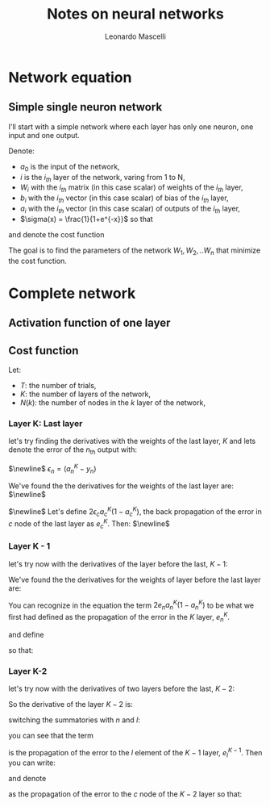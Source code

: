 #+title: Notes on neural networks
#+author: Leonardo Mascelli
#+latex_header: \usepackage{tikz}
#+latex_header: \usetikzlibrary{positioning}
* Network equation
** Simple single neuron network
 
I'll start with a simple network where each layer has only one neuron, one input and one output.

\hfill

Denote:
- $a_0$ is the input of the network,
- $i$ is the $i_{th}$ layer of the network, varing from 1 to N,
- $W_i$ with the $i_{th}$ matrix (in this case scalar) of weights of the $i_{th}$ layer,
- $b_i$ with the $i_{th}$ vector (in this case scalar) of bias of the $i_{th}$ layer,
- $a_i$ with the $i_{th}$ vector (in this case scalar) of outputs of the $i_{th}$ layer,
- $\sigma(x) = \frac{1}{1+e^{-x}}$ so that
  
\begin{equation}
  a_i = \sigma(W_ia_{i-1}+b_i)
\end{equation}

\begin{tikzpicture}[
    inputnode/.style={circle, draw=green},
    outputnode/.style={circle, draw=red},
    comnode/.style={circle, draw=blue},
  ]
  \node[inputnode] (A0)                                {$a_0$};
  \node[comnode]   (W1)        [right= of A0]           {$W_{1}a_{0}$};
  \draw[->] (A0) -- (W1);                         
  \node[comnode]   (B1)        [above= of W1]           {$b_1$};
  \node[outputnode](A1)        [right= of W1]           {$a_1$};
  \draw[->] (W1) -- (A1);                        
  \draw[->] (B1) -- (A1);                         
  \node[comnode]   (W2)        [right= of A1]           {$W_{2}a_{1}$};
  \draw[->] (A1) -- (W2);                         
  \node[comnode]   (B2)        [above= of W2]           {$b_2$};
  \node[outputnode](A2)        [right= of W2]           {$a_2$};
  \draw[->] (W2) -- (A2);                        
  \draw[->] (B2) -- (A2);                         
  \node (dotsnode)             [right=of A2]            {$...$};
  \node[inputnode] (ANm2)      at (0, -5)               {$a_{N-2}$};
  \node[comnode]   (WNm1)      [right= of ANm2]         {$W_{N-1}a_{N-2}$};
  \draw[->] (ANm2) -- (WNm1);                        
  \node[comnode]   (BNm1)      [above= of WNm1]         {$b_{N-1}$};
  \node[outputnode](ANm1)      [right= of WNm1]         {$a_{N-1}$};
  \draw[->] (WNm1) -- (ANm1);                        
  \draw[->] (BNm1) -- (ANm1);                         
  \node[comnode]   (WN)        [right= of ANm1]         {$W_{N}a_{N-1}$};
  \draw[->] (ANm1) -- (WN);                        
  \node[comnode]   (BN)        [above= of WN]           {$b_{N}$};
  \node[outputnode](AN)        [right= of WN]           {$a_{N}$};
  \draw[->] (WN) -- (AN);
  \draw[->] (BN) -- (AN);
\end{tikzpicture}

and denote the cost function

\begin{equation}
  C(W) = \sum_{c=1}^C(a_{N, c} - y_c)^2
\end{equation}

The goal is to find the parameters of the network $W_1, W_2, .. W_n$ that minimize the cost function.

\begin{align}
  \frac{\partial C}{\partial W_1} = \sum_{c=1}^N 2
\end{align}


* Complete network
** Activation function of one layer
\begin{equation}
a_{n}^{k} = \sigma(\sum_{l=1}^{N(k-1)} w_{n, l}^{k} a_{l}^{k-1} + b_{n})
\end{equation}

** Cost function
Let:
- $T$: the number of trials,
- $K$: the number of layers of the network,
- $N(k)$: the number of nodes in the $k$ layer of the network,

\begin{equation}
C = \sum_{i=1}^{T}\sum_{n=1}^{N(K)} (a_{n}^{N(K)} - y_{n})^{2}
\end{equation}

*** Layer K: Last layer
let's try finding the derivatives with the weights of the last layer, $K$ and lets denote the error of the $n_{\text{th}}$ output with:

$\newline$
$\epsilon_{n} = (a_{n}^{K} - y_{n})$

\begin{align}
\frac{\partial C}{\partial w_{c,p}^{K}} &= \sum_{i=1}^{T}\sum_{n=1}^{N(K)} 2\epsilon_{n}\frac{\partial a_{n}^{K}}{\partial w_{c,p}^{K}}
\\
\frac{\partial C}{\partial w_{c,p}^{K}} &= \sum_{i=1}^{T}\sum_{n=1}^{N(K)} 2\epsilon_{n}\frac{\partial \sigma(\sum_{l=1}^{N(K-1)} w_{n, l}^{K} a_{l}^{K-1} + b_{n})}{\partial w_{c,p}^{K}}
\\
\frac{d \sigma(x)}{dx} &= \sigma(x)(1 - \sigma(x))
\\
z_{n}^{K} &= \sum_{l=1}^{N(K-1)} w_{n, l}^{K} a_{l}^{K-1} + b_{n}
\\
\frac{\partial C}{\partial w_{c,p}^{K}} &= \sum_{i=1}^{T}\sum_{n=1}^{N(K)} 2\epsilon_{n}a_{n}^{K}(1-a_{n}^{K})\frac{\partial z_{n}^{K}}{\partial w_{c,p}^{K}}
\\
\frac{\partial C}{\partial w_{c,p}^{K}} &= \sum_{i=1}^{T}2\epsilon_{c}a_{c}^{K}(1-a_{c}^{K})a_{p}^{K-1}
\end{align}

We've found the the derivatives for the weights of the last layer are:
$\newline$
\begin{equation}
\frac{\partial C}{\partial w_{c,p}^{K}} = \sum_{i=1}^{T}2\epsilon_{c}a_{c}^{K}(1-a_{c}^{K})a_{p}^{K-1}
\end{equation}
$\newline$
Let's define $2\epsilon_{c}a_{c}^{K}(1-a_{c}^{K})$, the back propagation of the error in $c$ node of the last layer as $e_{c}^{K}$.
Then:
$\newline$
\begin{equation}
\frac{\partial C}{\partial w_{c,p}^{K}} = \sum_{i=1}^{T}e_{c} a_{p}
\end{equation}

*** Layer K - 1
let's try now with the derivatives of the layer before the last, $K-1$: 
\begin{align}
\frac{\partial C}{\partial w_{c,p}^{K-1}} &= \sum_{i=1}^{T}\sum_{n=1}^{N(K)} 2\epsilon_{n}\frac{\partial a_{n}^{K}}{\partial w_{c,p}^{K-1}}
\\
\frac{\partial C}{\partial w_{c,p}^{K-1}} &= \sum_{i=1}^{T}\sum_{n=1}^{N(K)} 2\epsilon_{n}\frac{\partial \sigma(\sum_{l=1}^{N(K-1)} w_{n, l}^{K} a_{l}^{K-1} + b_{n})}{\partial w_{c,p}^{K-1}}
\\
z_{n}^{K} &= \sum_{l=1}^{N(K-1)} w_{n, l}^{K} a_{l}^{K-1} + b_{n}
\\
\frac{\partial C}{\partial w_{c,p}^{K-1}} &= \sum_{i=1}^{T}\sum_{n=1}^{N(K)} 2\epsilon_{n}a_{n}^{K}(1-a_{n}^{K})\frac{\partial z_{n}^{K}}{\partial w_{c,p}^{K-1}}
\\
\frac{\partial z_{n}^{K}}{\partial w_{c,p}^{K-1}} &= \frac{\partial \sum_{l=1}^{N(K-1)} w_{n, l}^{K} a_{l}^{K-1} + b_{n}}{\partial w_{c,p}^{K-1}} = \sum_{l=1}^{N(K-1)} w_{n, l}^{K}\frac{\partial a_{l}^{K-1}}{\partial w_{c,p}^{K-1}}
\\
z_{l}^{K-1} &= \sum_{m=1}^{N(K-2)} w_{l, m}^{K-1} a_{m}^{K-2} + b_{l}
\\
\frac{\partial z_{n}^{K}}{\partial w_{c,p}^{K-1}} &= \sum_{l=1}^{N(K-1)} w_{n, l}^{K}a_{l}^{K-1}(1-a_{l}^{K-1})\frac{\partial z_{l}^{K-1}}{\partial w_{c,p}^{K-1}}
\\
\frac{\partial z_{n}^{K-1}}{\partial w_{c,p}^{K-1}} &= a_{p}^{K-2}
\\
\frac{\partial z_{n}^{K}}{\partial w_{c,p}^{K-1}} &= w_{n, c}^{K}a_{c}^{K-1}(1-a_{c}^{K-1})a_{p}^{K-2}
\\
\frac{\partial C}{\partial w_{c,p}^{K-1}} &= \sum_{i=1}^{T}\sum_{n=1}^{N(K)} 2\epsilon_{n}a_{n}^{K}(1-a_{n}^{K})w_{n, c}^{K}a_{c}^{K-1}(1-a_{c}^{K-1})a_{p}^{K-2}
\end{align}


We've found the the derivatives for the weights of layer before the last layer are:
\begin{equation}
\frac{\partial C}{\partial w_{c,p}^{K-1}} = \sum_{i=1}^{T}\sum_{n=1}^{N(K)} 2\epsilon_{n}a_{n}^{K}(1-a_{n}^{K})w_{n, c}^{K}a_{c}^{K-1}(1-a_{c}^{K-1})a_{p}^{K-2}
\end{equation}

You can recognize in the equation the term $2e_{n}a_{n}^{K}(1-a_{n}^{K})$ to be what we first had defined as the propagation of the error in the $K$ layer, $e_{n}^{K}$.

\begin{equation}
\frac{\partial C}{\partial w_{c,p}^{K-1}} = \sum_{i=1}^{T}\sum_{n=1}^{N(K)}e_{n}^{K}w_{n, c}a_{c}^{K-1}(1-a_{c}^{K-1})a_{p}^{K-2}
\end{equation}

and define
\begin{equation}
e_{c}^{K-1} = \sum_{i=1}^{T}\sum_{n=1}^{N(K)}e_{n}^{K}w_{n, c}a_{c}^{K-1}(1-a_{c}^{K-1})
\end{equation}

so that:
\begin{equation}
\frac{\partial C}{\partial w_{c,p}^{K-1}} = \sum_{i=1}^{T}e_c^{K-1}a_{p}^{K-2}
\end{equation}

*** Layer K-2
let's try now with the derivatives of two layers before the last, $K-2$:
\begin{align}
\frac{\partial C}{\partial w_{c,p}^{K-2}} &= \sum_{i=1}^{T}\sum_{n=1}^{N(K)} 2\epsilon_{n}\frac{\partial a_{n}^{K}}{\partial w_{c,p}^{K-2}}
\\
\frac{\partial C}{\partial w_{c,p}^{K-2}} &= \sum_{i=1}^{T}\sum_{n=1}^{N(K)} 2\epsilon_{n}\frac{\partial \sigma(\sum_{l=1}^{N(K-1)} w_{n, l}^{K} a_{l}^{K-1} + b_{n})}{\partial w_{c,p}^{K-2}}
\\
\frac{\partial C}{\partial w_{c,p}^{K-2}} &= \sum_{i=1}^{T}\sum_{n=1}^{N(K)} 2\epsilon_{n}a_{n}^{K}(1-a_{n}^{K})\frac{\partial (\sum_{l=1}^{N(K-1)} w_{n, l}^{K} a_{l}^{K-1} + b_{n})}{\partial w_{c,p}^{K-2}}
\\
\frac{\partial C}{\partial w_{c,p}^{K-2}} &= \sum_{i=1}^{T}\sum_{n=1}^{N(K)} 2\epsilon_{n}a_{n}^{K}(1-a_{n}^{K})(\sum_{l=1}^{N(K-1)} w_{n, l}^{K} \frac{\partial a_{l}^{K-1}}{\partial w_{c,p}^{K-2}})
\\
\frac{\partial C}{\partial w_{c,p}^{K-2}} &= \sum_{i=1}^{T}\sum_{n=1}^{N(K)} 2\epsilon_{n}a_{n}^{K}(1-a_{n}^{K})(\sum_{l=1}^{N(K-1)} w_{n, l}^{K}a_{l}^{K-1}(1-a_{l}^{K-1})\frac{\partial \sum_{m=1}^{N(K-2)} w_{l,m}^{K-1}a_{m}^{K-2} + b_{m}^{K-1}}{\partial w_{c,p}^{K-2}})
\\
\frac{\partial C}{\partial w_{c,p}^{K-2}} &= \sum_{i=1}^{T}\sum_{n=1}^{N(K)} 2\epsilon_{n}a_{n}^{K}(1-a_{n}^{K})(\sum_{l=1}^{N(K-1)} w_{n, l}^{K}a_{l}^{K-1}(1-a_{l}^{K-1})\sum_{m=1}^{N(K-2)} w_{l,m}^{K-1}\frac{\partial a_{m}^{K-2}}{\partial w_{c,p}^{K-2}})
\\
\begin{split}
\frac{\partial C}{\partial w_{c,p}^{K-2}} &= \sum_{i=1}^{T}\sum_{n=1}^{N(K)} 2\epsilon_{n}a_{n}^{K}(1-a_{n}^{K}) \sum_{l=1}^{N(K-1)} w_{n, l}^{K}a_{l}^{K-1}(1-a_{l}^{K-1})\sum_{m=1}^{N(K-2)} w_{l,m}^{K-1}a_{m}^{K-2}(1-a_{m}^{K-2}) \\ &\frac{\partial \sum_{o=1}^{N(K-3)} w_{m,o}^{K-2} a_{o}^{K-3} + b_{m}^{K-2}}{\partial w_{c,p}^{K-2}}
\end{split}
\\
\frac{\partial C}{\partial w_{c,p}^{K-2}} &= \sum_{i=1}^{T}\sum_{n=1}^{N(K)} 2\epsilon_{n}a_{n}^{K}(1-a_{n}^{K})\sum_{l=1}^{N(K-1)} w_{n, l}^{K}a_{l}^{K-1}(1-a_{l}^{K-1})w_{l,c}^{K-1}a_{c}^{K-2}(1-a_{c}^{K-2})a_{p}^{K-3}
\end{align}

So the derivative of the layer $K-2$ is:

\begin{equation}
\frac{\partial C}{\partial w_{c,p}^{K-2}} = \sum_{i=1}^{T}\sum_{n=1}^{N(K)} 2\epsilon_{n}a_{n}^{K}(1-a_{n}^{K})\sum_{l=1}^{N(K-1)} w_{n, l}^{K}a_{l}^{K-1}(1-a_{l}^{K-1})w_{l,c}^{K-1}a_{c}^{K-2}(1-a_{c}^{K-2})a_{p}^{K-3}
\end{equation}

switching the summatories with $n$ and $l$:
\begin{equation}
\frac{\partial C}{\partial w_{c,p}^{K-2}} = \sum_{i=1}^{T}\sum_{l=1}^{N(K-1)}\sum_{n=1}^{N(K)} 2\epsilon_{n}a_{n}^{K}(1-a_{n}^{K})w_{n, l}^{K}a_{l}^{K-1}(1-a_{l}^{K-1})w_{l,c}^{K-1}a_{c}^{K-2}(1-a_{c}^{K-2})a_{p}^{K-3}
\end{equation}

you can see that the term

\begin{equation}
\sum_{n=1}^{N(K)} 2\epsilon_{n}a_{n}^{K}(1-a_{n}^{K})w_{n, l}^{K}a_{l}^{K-1}(1-a_{l}^{K-1})
\end{equation}

is the propagation of the error to the $l$ element of the $K-1$ layer, $e_{l}^{K-1}$. Then you can write:

\begin{equation}
\frac{\partial C}{\partial w_{c,p}^{K-2}} = \sum_{i=1}^{T}\sum_{l=1}^{N(K-1)}e_{l}^{K-1}w_{l,c}^{K-1}a_{c}^{K-2}(1-a_{c}^{K-2})a_{p}^{K-3}
\end{equation}

and denote

\begin{equation}
e_{c}^{K-2} = \sum_{l=1}^{N(K-1)}e_{l}^{K-1}w_{l,c}^{K-1}a_{c}^{K-2}(1-a_{c}^{K-2})
\end{equation}

as the propagation of the error to the $c$ node of the $K-2$ layer so that:

\begin{equation}
\frac{\partial C}{\partial w_{c,p}^{K-2}} = e_{c}^{K-2}a_{p}^{K-3}
\end{equation}
